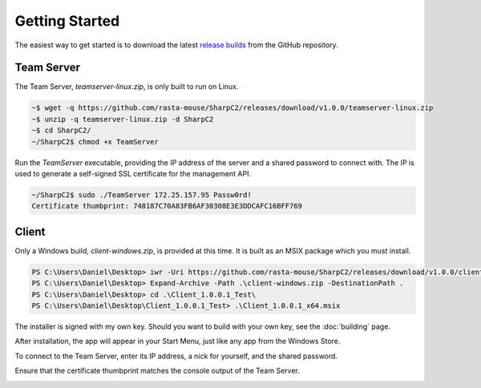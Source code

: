 Getting Started
===============

The easiest way to get started is to download the latest `release builds <https://github.com/rasta-mouse/SharpC2/releases/latest>`_ from the GitHub repository.

Team Server
-----------

The Team Server, `teamserver-linux.zip`, is only built to run on Linux.

.. code-block::

   ~$ wget -q https://github.com/rasta-mouse/SharpC2/releases/download/v1.0.0/teamserver-linux.zip
   ~$ unzip -q teamserver-linux.zip -d SharpC2
   ~$ cd SharpC2/
   ~/SharpC2$ chmod +x TeamServer

Run the `TeamServer` executable, providing the IP address of the server and a shared password to connect with.  The IP is used to generate a self-signed SSL certificate for the management API.

.. code-block::

   ~/SharpC2$ sudo ./TeamServer 172.25.157.95 Passw0rd!
   Certificate thumbprint: 748187C70A83FB6AF30308E3E3DDCAFC16BFF769


Client
------

Only a Windows build, `client-windows.zip`, is provided at this time.  It is built as an MSIX package which you must install.

.. code-block::

   PS C:\Users\Daniel\Desktop> iwr -Uri https://github.com/rasta-mouse/SharpC2/releases/download/v1.0.0/client-windows.zip -OutFile client-windows.zip
   PS C:\Users\Daniel\Desktop> Expand-Archive -Path .\client-windows.zip -DestinationPath .
   PS C:\Users\Daniel\Desktop> cd .\Client_1.0.0.1_Test\
   PS C:\Users\Daniel\Desktop\Client_1.0.0.1_Test> .\Client_1.0.0.1_x64.msix

The installer is signed with my own key.  Should you want to build with your own key, see the :doc:`building` page.

.. image:: /images/getting-started/installer.png


After installation, the app will appear in your Start Menu, just like any app from the Windows Store.

To connect to the Team Server, enter its IP address, a nick for yourself, and the shared password.

.. image:: /images/getting-started/login.png

Ensure that the certificate thumbprint matches the console output of the Team Server.

.. image:: /images/getting-started/thumbprint.png